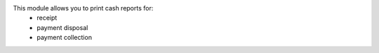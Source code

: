 This module allows you to print cash reports for:
 - receipt
 - payment disposal
 - payment collection
